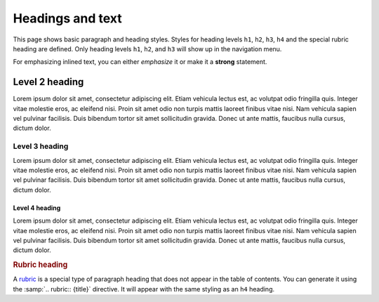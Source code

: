 =================
Headings and text
=================

This page shows basic paragraph and heading styles. Styles for heading levels ``h1``,
``h2``, ``h3``, ``h4`` and the special rubric heading are defined. Only heading levels
``h1``, ``h2``, and ``h3`` will show up in the navigation menu.

For emphasizing inlined text, you can either *emphasize* it or make it a **strong**
statement.

---------------
Level 2 heading
---------------

Lorem ipsum dolor sit amet, consectetur adipiscing elit. Etiam vehicula lectus est, ac
volutpat odio fringilla quis. Integer vitae molestie eros, ac eleifend nisi. Proin sit
amet odio non turpis mattis laoreet finibus vitae nisi. Nam vehicula sapien vel pulvinar
facilisis. Duis bibendum tortor sit amet sollicitudin gravida. Donec ut ante mattis,
faucibus nulla cursus, dictum dolor.

Level 3 heading
===============

Lorem ipsum dolor sit amet, consectetur adipiscing elit. Etiam vehicula lectus est, ac
volutpat odio fringilla quis. Integer vitae molestie eros, ac eleifend nisi. Proin sit
amet odio non turpis mattis laoreet finibus vitae nisi. Nam vehicula sapien vel pulvinar
facilisis. Duis bibendum tortor sit amet sollicitudin gravida. Donec ut ante mattis,
faucibus nulla cursus, dictum dolor.

Level 4 heading
---------------

Lorem ipsum dolor sit amet, consectetur adipiscing elit. Etiam vehicula lectus est, ac
volutpat odio fringilla quis. Integer vitae molestie eros, ac eleifend nisi. Proin sit
amet odio non turpis mattis laoreet finibus vitae nisi. Nam vehicula sapien vel pulvinar
facilisis. Duis bibendum tortor sit amet sollicitudin gravida. Donec ut ante mattis,
faucibus nulla cursus, dictum dolor.


.. rubric:: Rubric heading

A rubric_ is a special type of paragraph heading that does not appear in the table of
contents. You can generate it using the :samp:`.. rubric:: {title}` directive. It will
appear with the same styling as an ``h4`` heading.

.. _rubric: https://www.sphinx-doc.org/en/master/usage/restructuredtext/directives.html?highlight=rubric#directive-rubric

